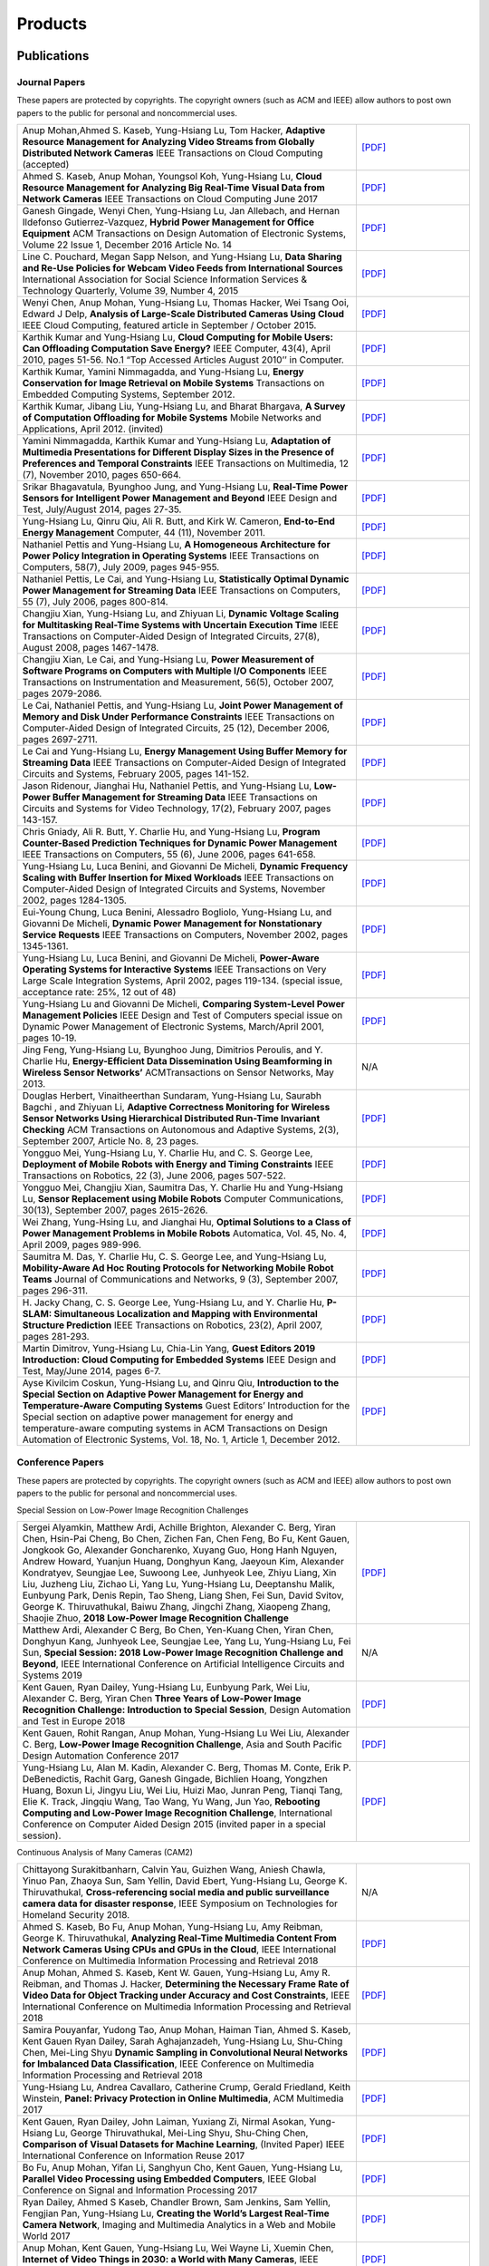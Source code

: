 Products
========

Publications
------------


Journal Papers
~~~~~~~~~~~~~~~


These papers are protected by copyrights. The copyright owners (such as ACM and IEEE) allow authors to post own papers to the public for personal and noncommercial uses.

.. list-table::
   :widths: 30 10

   * - Anup Mohan,Ahmed S. Kaseb, Yung-Hsiang Lu, Tom Hacker, **Adaptive Resource Management for Analyzing Video Streams from Globally Distributed Network Cameras** IEEE Transactions on Cloud Computing (accepted)
     - `[PDF] <https://drive.google.com/open?id=1vLCkTMueREQ8iSeRiGL6_MZSvLZaerVQ>`__

   * - Ahmed S. Kaseb, Anup Mohan, Youngsol Koh, Yung-Hsiang Lu, **Cloud Resource Management for Analyzing Big Real-Time Visual Data from Network Cameras** IEEE Transactions on Cloud Computing June 2017
     - `[PDF] <https://drive.google.com/open?id=1hZZcykiflKq3tPVlPbxwEYg9iDpVFy89>`__

   * - Ganesh Gingade, Wenyi Chen, Yung-Hsiang Lu, Jan Allebach, and Hernan Ildefonso Gutierrez-Vazquez, **Hybrid Power Management for Office Equipment** ACM Transactions on Design Automation of Electronic Systems, Volume 22 Issue 1, December 2016 Article No.  14
     - `[PDF] <https://drive.google.com/open?id=1PN80R7CW2Q9epz1gy9t70JWXYNYq8dke>`__

   * - Line C. Pouchard, Megan Sapp Nelson, and Yung-Hsiang Lu, **Data Sharing and Re-Use Policies for Webcam Video Feeds from International Sources** International Association for Social Science Information Services & Technology Quarterly, Volume 39, Number 4, 2015
     - `[PDF] <https://drive.google.com/open?id=1UR3eue3U2RkAIqYc7QHcJQvxKZc7nz-X>`__

   * - Wenyi Chen, Anup Mohan, Yung-Hsiang Lu, Thomas Hacker, Wei Tsang Ooi, Edward J Delp, **Analysis of Large-Scale Distributed Cameras Using Cloud** IEEE Cloud Computing, featured article in September / October 2015.
     - `[PDF] <https://drive.google.com/open?id=1sKLlSYAlsrVedQ-JRJ13fW7eQgL0sl5L>`__

   * -  Karthik Kumar and Yung-Hsiang Lu, **Cloud Computing for Mobile Users: Can Offloading Computation Save Energy?** IEEE Computer, 43(4), April 2010, pages 51-56. No.1 “Top Accessed Articles August 2010’’ in Computer.
     - `[PDF] <https://drive.google.com/open?id=1R4bvCNfh-z1sM8BiGn22qwu8VQtp6iK4>`__

   * -  Karthik Kumar, Yamini Nimmagadda, and Yung-Hsiang Lu, **Energy Conservation for Image Retrieval on Mobile Systems** Transactions on Embedded Computing Systems, September 2012.
     - `[PDF] <https://drive.google.com/open?id=1Ilx5nP3MPUnpXnNCMzc4_8pg_CT49thP>`__

   * - Karthik Kumar, Jibang Liu, Yung-Hsiang Lu, and Bharat Bhargava, **A Survey of Computation Offloading for Mobile Systems** Mobile Networks and Applications, April 2012. (invited)
     - `[PDF] <https://drive.google.com/open?id=1osRkqBBu8KyUMj1KnOcMPgMNOyVYbYZk>`__

   * - Yamini Nimmagadda, Karthik Kumar and Yung-Hsiang Lu, **Adaptation of Multimedia Presentations for Different Display Sizes in the Presence of Preferences and Temporal Constraints** IEEE Transactions on Multimedia, 12 (7), November 2010, pages 650-664.
     - `[PDF] <https://drive.google.com/open?id=1PN80R7CW2Q9epz1gy9t70JWXYNYq8dke>`__

   * - Srikar Bhagavatula, Byunghoo Jung, and Yung-Hsiang Lu, **Real-Time Power Sensors for Intelligent Power Management and Beyond** IEEE Design and Test, July/August 2014, pages 27-35.
     - `[PDF] <https://drive.google.com/open?id=1XVoG68lF6MWwBfWoTYuKXbyS9oCHTAcI>`__

   * - Yung-Hsiang Lu, Qinru Qiu, Ali R. Butt, and Kirk W. Cameron, **End-to-End Energy Management** Computer, 44 (11), November 2011.
     - `[PDF] <https://drive.google.com/open?id=1rR439TedhCTgrQBygPDnvH5aAC7LT9bY>`__

   * - Nathaniel Pettis and Yung-Hsiang Lu, **A Homogeneous Architecture for Power Policy Integration in Operating Systems** IEEE Transactions on Computers, 58(7), July 2009, pages 945-955.
     - `[PDF] <https://drive.google.com/open?id=1YXa6x0MN-KvBOD43GJC2hafNd_7U2Hkq>`__

   * -  Nathaniel Pettis, Le Cai, and Yung-Hsiang Lu, **Statistically Optimal Dynamic Power Management for Streaming Data** IEEE Transactions on Computers, 55 (7), July 2006, pages 800-814.
     - `[PDF] <https://drive.google.com/open?id=1zlnUoDg_98VLOCVZAWWaABpU83-15iA8>`__

   * - Changjiu Xian, Yung-Hsiang Lu, and Zhiyuan Li, **Dynamic Voltage Scaling for Multitasking Real-Time Systems with Uncertain Execution Time** IEEE Transactions on Computer-Aided Design of Integrated Circuits, 27(8), August 2008, pages 1467-1478.
     - `[PDF] <https://drive.google.com/open?id=1w014gHkEXFxsmIu7O3Nr8ylYIujt-Eh7>`__

   * - Changjiu Xian, Le Cai, and Yung-Hsiang Lu, **Power Measurement of Software Programs on Computers with Multiple I/O Components** IEEE Transactions on Instrumentation and Measurement, 56(5), October 2007, pages 2079-2086.
     - `[PDF] <https://drive.google.com/open?id=179D-j0lQN-ICUOzSVzIyFsLYa0v7VCwq>`__

   * - Le Cai, Nathaniel Pettis, and Yung-Hsiang Lu, **Joint Power Management of Memory and Disk Under Performance Constraints** IEEE Transactions on Computer-Aided Design of Integrated Circuits, 25 (12), December 2006, pages 2697-2711.
     - `[PDF] <https://drive.google.com/open?id=1eLQYFHqpCtgQJQyeJLCHLCx_NHFI7VcH>`__

   * - Le Cai and Yung-Hsiang Lu, **Energy Management Using Buffer Memory for Streaming Data** IEEE Transactions on Computer-Aided Design of Integrated Circuits and Systems, February 2005, pages 141-152.
     - `[PDF] <https://drive.google.com/open?id=1UN0i1hcidib63NlEwFOE_oRCznvSGOuL>`__

   * - Jason Ridenour, Jianghai Hu, Nathaniel Pettis, and Yung-Hsiang Lu, **Low-Power Buffer Management for Streaming Data** IEEE Transactions on Circuits and Systems for Video Technology, 17(2), February 2007, pages 143-157.
     - `[PDF] <https://drive.google.com/open?id=1y3mvUL6GsMSec5FSQugz_3XajTTCnOvR>`__

   * - Chris Gniady, Ali R. Butt, Y. Charlie Hu, and Yung-Hsiang Lu, **Program Counter-Based Prediction Techniques for Dynamic Power Management** IEEE Transactions on Computers, 55 (6), June 2006, pages 641-658.
     - `[PDF] <https://drive.google.com/open?id=1YFSemZLozKPHZWsnBV3t54V_M_sKeMfi>`__

   * - Yung-Hsiang Lu, Luca Benini, and Giovanni De Micheli, **Dynamic Frequency Scaling with Buffer Insertion for Mixed Workloads** IEEE Transactions on Computer-Aided Design of Integrated Circuits and Systems, November 2002, pages 1284-1305.
     - `[PDF] <https://drive.google.com/open?id=1pfyJigzbMxEQycp_QSACAGgmTth8HBBC>`__

   * - Eui-Young Chung, Luca Benini, Alessadro Bogliolo, Yung-Hsiang Lu, and Giovanni De Micheli, **Dynamic Power Management for Nonstationary Service Requests** IEEE Transactions on Computers, November 2002, pages 1345-1361.
     - `[PDF] <https://drive.google.com/open?id=1nJun97lHgnPiC8q-O2X02utOzCiKRZ05>`__

   * - Yung-Hsiang Lu, Luca Benini, and Giovanni De Micheli, **Power-Aware Operating Systems for Interactive Systems** IEEE Transactions on Very Large Scale Integration Systems, April 2002, pages 119-134. (special issue, acceptance rate: 25%, 12 out of 48)
     - `[PDF] <https://drive.google.com/open?id=1PDh7FV7cbdV1SZ2AHOk4lCxhVi5-9hzU>`__

   * - Yung-Hsiang Lu and Giovanni De Micheli, **Comparing System-Level Power Management Policies** IEEE Design and Test of Computers special issue on Dynamic Power Management of Electronic Systems, March/April 2001, pages 10-19.
     - `[PDF] <https://drive.google.com/open?id=1aePALvKAOg_E9lhMHcBVGbOW2yKTqe3y>`__

   * - Jing Feng, Yung-Hsiang Lu, Byunghoo Jung, Dimitrios Peroulis, and Y. Charlie Hu, **Energy-Efficient Data Dissemination Using Beamforming in Wireless Sensor Networks’** ACMTransactions on Sensor Networks, May 2013.
     - N/A

   * - Douglas Herbert, Vinaitheerthan Sundaram, Yung-Hsiang Lu, Saurabh Bagchi , and Zhiyuan Li, **Adaptive Correctness Monitoring for Wireless Sensor Networks Using Hierarchical Distributed Run-Time Invariant Checking** ACM Transactions on Autonomous and Adaptive Systems, 2(3), September 2007, Article No. 8, 23 pages.
     - `[PDF] <https://drive.google.com/open?id=1Qbbw32kOCItBNppBEX5UuslCE0KnW_Xc>`__

   * - Yongguo Mei, Yung-Hsiang Lu, Y. Charlie Hu, and C. S. George Lee, **Deployment of Mobile Robots with Energy and Timing Constraints** IEEE Transactions on Robotics, 22 (3), June 2006, pages 507-522.
     - `[PDF] <https://drive.google.com/open?id=1DiwQlCiXHqch3XC6BvbTsBIlcvRy1J3C>`__

   * - Yongguo Mei, Changjiu Xian, Saumitra Das, Y. Charlie Hu and Yung-Hsiang Lu, **Sensor Replacement using Mobile Robots** Computer Communications, 30(13), September 2007, pages 2615-2626.
     - `[PDF] <https://drive.google.com/open?id=1WW1M2-N_W84RaLwthk9rXEkrV7gdTxOC>`__

   * - Wei Zhang, Yung-Hsing Lu, and Jianghai Hu, **Optimal Solutions to a Class of Power Management Problems in Mobile Robots** Automatica, Vol. 45, No. 4, April 2009, pages 989-996.
     - `[PDF] <https://drive.google.com/open?id=1E0GQxqksCYuWd3slU0bEho6dGD_CJkb3>`__

   * - Saumitra M. Das, Y. Charlie Hu, C. S. George Lee, and Yung-Hsiang Lu, **Mobility-Aware Ad Hoc Routing Protocols for Networking Mobile Robot Teams** Journal of Communications and Networks, 9 (3), September 2007, pages 296-311.
     - `[PDF] <https://drive.google.com/open?id=1pRTj_eTQy6_4uM0G5V1nK26jx1ljGOdz>`__

   * - H\. Jacky Chang, C. S. George Lee, Yung-Hsiang Lu, and Y. Charlie Hu, **P-SLAM: Simultaneous Localization and Mapping with Environmental Structure Prediction** IEEE Transactions on Robotics, 23(2), April 2007, pages 281-293.
     - `[PDF] <https://drive.google.com/open?id=1sNQh1wEZRYZwPKwbYjCFIMkdHQ-FRG7j>`__

   * - Martin Dimitrov, Yung-Hsiang Lu, Chia-Lin Yang, **Guest Editors 2019 Introduction: Cloud Computing for Embedded Systems** IEEE Design and Test, May/June 2014, pages 6-7.
     - `[PDF] <https://drive.google.com/open?id=1FCG_WwKnsQLpY5AoJ6Dsow84nfhbYB83>`__

   * - Ayse Kivilcim Coskun, Yung-Hsiang Lu, and Qinru Qiu, **Introduction to the Special Section on Adaptive Power Management for Energy and Temperature-Aware Computing Systems** Guest Editors’ Introduction for the Special section on adaptive power management for energy and temperature-aware computing systems in ACM Transactions on Design Automation of Electronic Systems, Vol.  18, No. 1, Article 1, December 2012.
     - `[PDF] <https://drive.google.com/open?id=1_PG1NQRjQGZsVDsGMyIhYVX0Lpe4vHh2>`__

Conference Papers
~~~~~~~~~~~~~~~~~

These papers are protected by copyrights. The copyright owners (such as ACM and IEEE) allow authors to post own papers to the public for personal and noncommercial uses.


Special Session on Low-Power Image Recognition Challenges

.. list-table::
   :widths: 30 10

   * -  Sergei Alyamkin, Matthew Ardi, Achille Brighton, Alexander C.  Berg, Yiran Chen, Hsin-Pai Cheng, Bo Chen, Zichen Fan, Chen Feng, Bo Fu, Kent Gauen, Jongkook Go, Alexander Goncharenko, Xuyang Guo, Hong Hanh Nguyen, Andrew Howard, Yuanjun Huang, Donghyun Kang, Jaeyoun Kim, Alexander Kondratyev, Seungjae Lee, Suwoong Lee, Junhyeok Lee, Zhiyu Liang, Xin Liu, Juzheng Liu, Zichao Li, Yang Lu, Yung-Hsiang Lu, Deeptanshu Malik, Eunbyung Park, Denis Repin, Tao Sheng, Liang Shen, Fei Sun, David Svitov, George K.  Thiruvathukal, Baiwu Zhang, Jingchi Zhang, Xiaopeng Zhang, Shaojie Zhuo, **2018 Low-Power Image Recognition Challenge**
     - `[PDF] <https://arxiv.org/abs/1810.01732>`__

   * - Matthew Ardi, Alexander C Berg, Bo Chen, Yen-Kuang Chen, Yiran Chen, Donghyun Kang, Junhyeok Lee, Seungjae Lee, Yang Lu, Yung-Hsiang Lu, Fei Sun, **Special Session: 2018 Low-Power Image Recognition Challenge and Beyond**, IEEE International Conference on Artificial Intelligence Circuits and Systems 2019
     - N/A

   * - Kent Gauen, Ryan Dailey, Yung-Hsiang Lu, Eunbyung Park, Wei Liu, Alexander C. Berg, Yiran Chen **Three Years of Low-Power Image Recognition Challenge: Introduction to Special Session**, Design Automation and Test in Europe 2018
     - `[PDF] <https://drive.google.com/open?id=1ZV4mC7vhHB9v9lOCJ_r946EbLbhj4Nus>`__

   * - Kent Gauen, Rohit Rangan, Anup Mohan, Yung-Hsiang Lu Wei Liu, Alexander C. Berg, **Low-Power Image Recognition Challenge**, Asia and South Pacific Design Automation Conference 2017
     - `[PDF] <https://drive.google.com/open?id=172AcINVLeJTTPx8PRctpm3OLECC14BVg>`__

   * - Yung-Hsiang Lu, Alan M. Kadin, Alexander C. Berg, Thomas M. Conte, Erik P. DeBenedictis, Rachit Garg, Ganesh Gingade, Bichlien Hoang, Yongzhen Huang, Boxun Li, Jingyu Liu, Wei Liu, Huizi Mao, Junran Peng, Tianqi Tang, Elie K. Track, Jingqiu Wang, Tao Wang, Yu Wang, Jun Yao, **Rebooting Computing and Low-Power Image Recognition Challenge**, International Conference on Computer Aided Design 2015 (invited paper in a special session).
     - `[PDF] <https://drive.google.com/open?id=1ciof760jS-mnUaegEPBUF8owaNgJXaAW>`__

Continuous Analysis of Many Cameras (CAM2)

.. list-table::
   :widths: 30 10

   * - Chittayong Surakitbanharn, Calvin Yau, Guizhen Wang, Aniesh Chawla, Yinuo Pan, Zhaoya Sun, Sam Yellin, David Ebert, Yung-Hsiang Lu, George K. Thiruvathukal, **Cross-referencing social media and public surveillance camera data for disaster response**, IEEE Symposium on Technologies for Homeland Security 2018.
     - N/A

   * - Ahmed S. Kaseb, Bo Fu, Anup Mohan, Yung-Hsiang Lu, Amy Reibman, George K. Thiruvathukal, **Analyzing Real-Time Multimedia Content From Network Cameras Using CPUs and GPUs in the Cloud**, IEEE International Conference on Multimedia Information Processing and Retrieval 2018
     - `[PDF] <https://drive.google.com/open?id=1D3fGHIXO0oesMVIs0gSmGUd_dfMmYSvB>`__

   * - Anup Mohan, Ahmed S. Kaseb, Kent W. Gauen, Yung-Hsiang Lu, Amy R.  Reibman, and Thomas J. Hacker, **Determining the Necessary Frame Rate of Video Data for Object Tracking under Accuracy and Cost Constraints**, IEEE International Conference on Multimedia Information Processing and Retrieval 2018
     - `[PDF] <https://drive.google.com/open?id=1j3G74ZPGV4E2cl6-3KhOXbwvLokhCXzJ>`__

   * - Samira Pouyanfar, Yudong Tao, Anup Mohan, Haiman Tian, Ahmed S.  Kaseb, Kent Gauen Ryan Dailey, Sarah Aghajanzadeh, Yung-Hsiang Lu, Shu-Ching Chen, Mei-Ling Shyu **Dynamic Sampling in Convolutional Neural Networks for Imbalanced Data Classification**, IEEE Conference on Multimedia Information Processing and Retrieval 2018
     - `[PDF] <https://drive.google.com/open?id=1MIHxzYJoPLmKy7OXyZUhjhRnKTiDwypx>`__

   * - Yung-Hsiang Lu, Andrea Cavallaro, Catherine Crump, Gerald Friedland, Keith Winstein, **Panel: Privacy Protection in Online Multimedia**, ACM Multimedia 2017
     - `[PDF] <https://drive.google.com/open?id=1_sFyWnZqSwJ6hg17hnQZrGId7AbpFdbf>`__

   * - Kent Gauen, Ryan Dailey, John Laiman, Yuxiang Zi, Nirmal Asokan, Yung-Hsiang Lu, George Thiruvathukal, Mei-Ling Shyu, Shu-Ching Chen, **Comparison of Visual Datasets for Machine Learning**, (Invited Paper) IEEE International Conference on Information Reuse 2017
     - `[PDF] <https://drive.google.com/open?id=1YFEIxjftRhNtgMDuUe9-cY8GJ_6H00yZ>`__

   * - Bo Fu, Anup Mohan, Yifan Li, Sanghyun Cho, Kent Gauen, Yung-Hsiang Lu, **Parallel Video Processing using Embedded Computers**, IEEE Global Conference on Signal and Information Processing 2017
     - `[PDF] <https://drive.google.com/open?id=13_w_V3of9AwnFwT48B7G7XnTX3NHu31X>`__

   * - Ryan Dailey, Ahmed S Kaseb, Chandler Brown, Sam Jenkins, Sam Yellin, Fengjian Pan, Yung-Hsiang Lu, **Creating the World’s Largest Real-Time Camera Network**, Imaging and Multimedia Analytics in a Web and Mobile World 2017
     - `[PDF] <https://drive.google.com/open?id=1479pCURB0qsDXMOfdWBarYYTbIyrDcYf>`__

   * - Anup Mohan, Kent Gauen, Yung-Hsiang Lu, Wei Wayne Li, Xuemin Chen, **Internet of Video Things in 2030: a World with Many Cameras**, IEEE International Symposium of Circuits and Systems 2017.
     - `[PDF] <https://drive.google.com/open?id=15dsOn_VmnC9LWzXrPnqCQj44XKq6mwEe>`__

   * - Anup Mohan, Ahmed S. Kaseb, Yung-Hsiang Lu, Thomas J. Hacker, **Location Based Cloud Resource Management for Analyzing Real-Time Video from Globally Distributed Network Cameras**, IEEE International Conference on Cloud Computing Technology and Science (CloudCom) 2016
     - `[PDF] <https://drive.google.com/open?id=1qbwafS6H5Fs81uSjBulmMm3Lw4mhlj8d>`__

   * - Saurav Nanda Thomas J Hacker Yung-Hsiang Lu, **Predictive Model for Dynamically Provisioning Resources in Multi-Tier Web Applications**, IEEE International Conference on Cloud Computing Technology and Science (CloudCom) 2016
     - `[PDF] <https://drive.google.com/open?id=1Kx8rLAY0HwJdE82buT0u5lsUcrWol8LE>`__

   * - Youngsol Koh, Anup Mohan, Guizhen Wang, Hanye Xu, Abish Malik, Yung-Hsiang Lu, and David S. Ebert, **Improve Safety using Public Network Cameras**, IEEE Symposium on Technologies for Homeland Security 2016
     - `[PDF] <https://drive.google.com/open?id=1HWkyMQtwn8d1-AwfQG_Ug3_6mvaRoACC>`__

   * - Yung-Hsiang Lu, Milind Kulkarni, and Xiaojin Zhu **Programming Language Support for Analyzing Non-Persistent Data**, IEEE Symposium on Technologies for Homeland Security 2016
     - `[PDF] <https://drive.google.com/open?id=1ixzjj4eksy5NU56Xfn8WaZh-ziu44no0>`__

   * - Youngsol Koh and Yung-Hsiang Lu, **Large-scale Image Processing using Amazon EC2 Spot Instances**, IS&T International Symposium on Electronic Imaging in the Image Quality and System Performance Conference 2016
     - `[PDF] <https://drive.google.com/open?id=1sWITCTQvGT044H2EG4mU9KagCrS89NMw>`__

   * - Milind Kulkarni and Yung-Hsiang Lu, **Beyond Big Data-Rethinking Programming Languages for Non-Persistent Data**, International Conference on Cloud Computing and Big Data 2015
     - `[PDF] <https://drive.google.com/open?id=1Jpup3AdwJKzkA88NRBWjL3YfhJyU-KMU>`__

   * - Ahmed S. Kaseb, Anup Mohan and Yung-Hsiang Lu, **Cloud Resource Management for Image and Video Analysis of Big Data from Network Cameras**, International Conference on Cloud Computing and Big Data 2015 (best paper award)
     - `[PDF] <https://drive.google.com/open?id=1nog5rfuE1IC7JAHvabkKaaGS7n9o_d-x>`__

   * - Everett Berry, Yung-Hsiang Lu, and Wei-Tsung Su, **Using Global Camera Networks to Create Multimedia Content**, International Conference on Cloud Computing and Big Data 2015
     - `[PDF] <https://drive.google.com/open?id=1SSnPsnoRdW3LUOu_zl-xK6FzJaLf1K-->`__

   * - Wenyi Chen, Yung-Hsiang Lu and Thomas Hacker, **Adaptive Cloud Resource Allocation for Analysing Many Video Streams**, IEEE International Conference on Cloud Computing Technology and Science (CloudCom) 2015
     - `[PDF] <https://drive.google.com/open?id=1yN9crjBkIE5Fc1pBgoLBeIRaub6hG36y>`__

   * - Joanna Batstone, Touradj Ebrahimi, Tiejun Huang, Yung-Hsiang Lu, and Yonggang Wen, **Opportunities and Challenges of Global Network Cameras**, Panel in ACM Multimedia 2015 .
     - `[PDF] <https://drive.google.com/open?id=1-wr3zsI5dBUMorlAbalgIgFtQVxZoeKb>`__

   * - Ahmed S. Kaseb, Youngsol Koh, Everett Berry, Kyle McNulty,Yung-Hsiang Lu, Edward J. Delp, **Multimedia Content Creation using Global Network Cameras: The Making of CAM2**, GlobalSIP 2015 (invited paper)
     - `[PDF] <https://drive.google.com/open?id=1gC-xMW3Hr6E6tW4XJ94JF3vL7GkjZAyO>`__

   * - S. M. Iftekharul Alam, Sonia Fahmy, and Yung-Hsiang Lu, **LiTMaS: Live road Traffic Maps for Smartphones**, IEEE WoWMoM Workshop on Video Everywhere 2015.
     - `[PDF] <https://drive.google.com/open?id=1x_qfw1CQv6OOUy7-_nq6_X_wLHb8nLSB>`__

   * - Wei-Tsung Su, Kyle McNulty, and Yung-Hsiang Lu, **Teaching Large-Scale Image Processing over Worldwide Network Cameras**, IEEE International Conference on Digital Signal Processing 2015
     - `[PDF] <https://drive.google.com/open?id=1LAByStit42LZJLWtIrWVWtGKvZkgNYNT>`__

   * - Line C Pouchard, Megan Sapp Nelson, Yung-Hsiang Lu, **Comparing policies for open data from publicly accessible international sources**, Annual Conference International Association for Social Science Information Services & Technology 2015 .
     - `[PDF] <https://drive.google.com/open?id=12NisVOk4Wfihw8kQ1GWxOpiEP6Ec_fF6>`__

   * - Wei-Tsung Su, Yung-Hsiang Lu, and Ahmed S. Kaseb, **Harvest the Information from Multimedia Big Data in Global Camera Networks**, IEEE International Conference on Multimedia Big Data 2015.
     - `[PDF] <https://drive.google.com/open?id=1nDKRi7OA0Z-CbTqm0kUY9sTDVeJdCpxr>`__

   * - Ahmed S. Kaseb, Everett Berry, Erik Rozolis, Kyle McNulty, Seth Bontrager, Youngsol Koh, Yung-Hsiang Lu, Edward J. Delp, **An interactive web-based system for large-scale analysis of distributed cameras**, Imaging and Multimedia Analytics in a Web and Mobile World 2015.
     - `[PDF] <https://drive.google.com/open?id=1KQspPRoIjOzYWOIMZnFPoIg2c-OwxCoy>`__

   * - Ahmed S. Kaseb, Wenyi Chen, Ganesh Gingade, Yung-Hsiang Lu, **Worldview and route planning using live public cameras**, Imaging and Multimedia Analytics in a Web and Mobile World 2015.
     - `[PDF] <https://drive.google.com/open?id=1R3HYJ2wpb2aZ19Uc1nobUJpx8TmkXGgu>`__

   * - Thitiporn Pramoun, Jeehyun Choe, He Li, Qingshuang Chen, humrongrat Amornraksa, Yung-Hsiang Lu, Edward J. Delp III, **Webcam classification using simple features**, Computational Imaging 2015.
     - `[PDF] <https://drive.google.com/open?id=1Tbmi0T5TDhyaytF30kJizgIugYXI3Svo>`__

   * - Ahmed S. Kaseb, Everett Berry, Youngsol Koh, Anup Mohan, Wenyi Chen, He Li, Yung-Hsiang Lu, and Edward J. Delp, **A System for Large-Scale Analysis of Distributed Cameras**, IEEE Global Conference on Signal and Information Processing 2014.
     - `[PDF] <https://drive.google.com/open?id=1-uUlq3VM5qDrtln_OcZPQHcbWXDYisCu>`__

   * - Thomas J. Hacker, Yung-Hsiang Lu, **An Instructional Cloud-Based Testbed for Image and Video Analytics**, the Emerging Issues in Cloud Workshop of CloudCom 2014
     - `[PDF] <https://drive.google.com/drive/folders/16dPNZXeFmFQrr0tQtpAhZ0o3DLXnsRAq>`__

   * - Jeehyun Choe, Thitiporn Pramoun, Thumrongrat Amornraksa, Yung-Hsiang Lu, and Edward J. Delp, **Image-Based Geographical Location Estimation Using Web Cameras**, Southwest Symposium on Image Analysis and Interpretation 2014
     - `[PDF] <https://drive.google.com/open?id=1tndf4L4PXzlSXOfyfOAYB6WqZyDdRNd9>`__


Mobile Systems

.. list-table::
   :widths: 30 10

   * - Karthik Kumar, Yamini Nimmagadda, and Yung-Hsiang Lu, **Ranking Servers based on Energy Savings for Computation Offloading**, International Symposium on Low Power Electronics and Design 2009.
     - `[PDF] <https://drive.google.com/open?id=1FvN4ieHBoT1OU5mp_SFhZ-ySm_zD9EWG>`__

   * - Karthik Kumar, Yamini Nimmagadda, and Yung-Hsiang Lu, **Establishing Trust for Computation Offloading**, International Conference on Computer Communications and Networks 2009.
     - `[PDF] <https://drive.google.com/open?id=1rdL5_Z4_4lDiYuaSA11lRjK6-j4ITSbU>`__

   * - Karthik Kumar, Yamini Nimmagadda, Yu-Ju Hong, and Yung-Hsiang Lu, **Energy Conservation by Adaptive Feature Loading for Mobile Content-Based Image Retrieval**, International Symposium on Low Power Electronics and Design 2008, pages 153-158.
     - `[PDF] <https://drive.google.com/open?id=1q_7HiotHjjcMFHYsWgFF1hEu8QyYfoAW>`__

   * - Jibang Liu and Yung-Hsiang Lu, **Energy Savings in Privacy-Preserving Computation Offloading with Protection by Homomorphic Encryption**, HotPower 2010.
     - `[PDF] <https://drive.google.com/open?id=1NJoM7kV9UmQQiZ7s8Cga_j2hef1KzEyg>`__

   * - Jibang Liu, Karthik Kumar, and Yung-Hsiang Lu, **Tradeoff between Energy Savings and Privacy Protection in Computation Offloading**, International Symposium on Low Power Electronics and Design 2010 (poster), pages 213-218.
     - `[PDF] <https://drive.google.com/open?id=1aTamQs81fYqYwFIuCC3Fz7T-dLbyEeek>`__

   * - Yamini Nimmagadda, Karthik Kumar and Yung-Hsiang Lu, **Energy-Efficient Image Compression in Mobile Devices for Wireless Transmission**, International Conference on Multimedia & Expo 2009.
     - `[PDF] <https://drive.google.com/open?id=1H6BsFdqGQ_Zq6XY-3HS0gb3YP27eKHIT>`__

   * - Yamini Nimmagadda, Karthik Kumar and Yung-Hsiang Lu, **Preference-Based Adaptation of Multimedia Presentations for Different Display Sizes**, International Conference on Multimedia & Expo 2009.
     - `[PDF] <https://drive.google.com/open?id=1Duhrfiifss_GTGEcDPu1zPdjDlgzQeJ_>`__

   * - Yamini Nimmagadda, Yung-Hsiang Lu, Edward J. Delp, and David Ebert, **Non-photorealistic Rendering for Energy Conservation in Portable Devices**, IS&T/SPIE Symposium on Electronic Imaging, Multimedia on Mobile Devices Vol. 6821, 2008, San Jose, CA.
     - `[PDF] <https://drive.google.com/open?id=1uf6w2uHdzcfYRWwnHwfhlxRGgsohH9wS>`__

   * - Changjiu Xian, Yung-Hsiang Lu, and Zhiyuan Li, **Adaptive Computation Offloading for Energy Conservation on Battery-Powered Systems**, International Conference on Parallel and Distributed Systems 2007.
     - `[PDF] <https://drive.google.com/open?id=1HOY4QhV9u6WEFUnipQDYxiL4g72TzpQv>`__

   * - Yu-Ju Hong, Karthik Kumar, and Yung-Hsiang Lu, **Energy Efficient Content-based Image Retrieval for Mobile Systems**, IEEE International Symposium on Circuits and Systems 2009, pages 1673-1676.
     - `[PDF] <https://drive.google.com/open?id=1CqQDB6C_A76ZuP4yL5hIhjIIDhJl42lI>`__

   * - Shantanu Gautam, Gabi Sarkis, Edwin Tjandranegara, Evan Zelkowitz, Yung-Hsiang Lu, and Edward J. Delp, **Multimedia for Mobile Users: Image Enhanced Navigation**, Multimedia Content Analysis, Management, and Retrieval, IS&T/SPIE Symposium on Electronic Imaging 2006.
     - `[PDF] <https://drive.google.com/open?id=1-2Hgc1ibqFqkuBCCpJ4QAfd_wrzzNOwc>`__

   * - Yung-Hsiang Lu, David Ebert, and Edward J Delp, **Resource-Driven Content Adaptation**, Computational Imaging IV, IS&T/SPIE Symposium on Electronic Imaging 2006.
     - N/A

   * - Yung-Hsiang Lu and Edward J. Delp, **An Overview of Problems in Image-Based Location Awareness and Navigation**, Visual Communications and Image Processing 2004, pages 102-109
     - `[PDF] <https://drive.google.com/open?id=1H0mI3mRDPODVPlrpzLVLSU_U0cxeMqAG>`__

   * - Yung-Hsiang Lu and Edward J. Delp, **Image-Based Location Awareness and Navigation: Who Cares?**, Southwest Symposium on Image Analysis and Interpretation 2004, pages 26-30.
     - `[PDF] <https://drive.google.com/open?id=1he7Tk986Xd-zcUBJsFXHXsJTSb3ZR-sU>`__

   * - Yang Ge, Yukan Zhang, Qinru Qiu, and Yung-Hsiang Lu, **A Game Theoretic Resource Allocation for Overall Energy Minimization in Mobile Cloud Computing System**, International Symposium on Low Power Electronics and Design 2012.
     - `[PDF] <https://drive.google.com/open?id=11pe_WTRW3NPUSZRYTJsX60rZboPW2_am>`__

   * - David S. Ebert, Yung-Hsiang Lu, Edward J. Delp, William Cleveland, Ahmed Elmagarmid, Alok Chaturvedi, and Mourad Ouzzani, **Resource- and Task-Driven Visualization Adaptation**, Information Visualization and Interaction Techniques for Collaboration across Multiple Displays, Workshop associated with CHI International Conference 2006.
     - N/A

General-Purpose Computing

.. list-table::
   :widths: 30 10

   * - Karthik Kumar, Kshitij Doshi, Martin Dimitrov, and Yung-Hsiang Lu, **Memory Energy Management in an Enterprise Decision Support System**, International Symposium on Low Power Electronics and Design 2011.
     - `[PDF] <https://drive.google.com/open?id=1fY7YfX6ELRFmanAyH6tgE2Hs8rmMVYrt>`__

   * - Karthik Kumar, Jing Feng, Yamini Nimmagadda, and Yung-Hsiang Lu, **Resource Allocation for Real-Time Tasks using Cloud Computing**, IEEE Workshop on Grid and P2P Systems and Applications, International Conference on Computer Communications and Networks 2011.
     - `[PDF] <https://drive.google.com/open?id=121igXZbQz0o_t1hBLRNn6R1P3AaROYZh>`__

   * - Nathaniel Pettis and Yung-Hsiang Lu, **Improving Quality-of-Service of File Migration Power Management Policies in High-Performance Servers**, International Conference on Parallel and Distributed Systems 2007.
     - `[PDF] <https://drive.google.com/open?id=1Lx8gsm0F-iN5rD5KYNzP75wHUoBVHDyz>`__

   * - Nathaniel Pettis, Le Cai, and Yung-Hsiang Lu, **Dynamic Power Management for Streaming Data**, International Symposium on Low Power Electronics and Design 2004, pages 62-65. (poster)
     - `[PDF] <https://drive.google.com/open?id=1BRmDzY_wRrKpqNfwfwGTAvOKRip_cDwP>`__

   * - Nathaniel Pettis, Jason Ridenour, and Yung-Hsiang Lu, **Automatic Run-Time Selection of Power Policies for Operating Systems**, Design Automation and Test in Europe 2006, pages 508-513.
     - `[PDF] <https://drive.google.com/open?id=1T2zcpDirQafKWzxYbz2faZPKZXiytIYX>`__

   * - Changjiu Xian, Yung-Hsiang Lu, and Zhiyuan Li, **A Programming Environment with Runtime Energy Characterization for Energy-Aware Applications**, International Symposium on Low Power Electronics and Design 2007, pages 141-146.
     - `[PDF] <https://drive.google.com/open?id=1cR3zSr4TD9mLhAGwtS2yBSt4VTuOQTpD>`__

   * - Changjiu Xian, Yung-Hsiang Lu, and Zhiyuan Li, **Energy-Aware Scheduling for Real-Time Multiprocessor Systems with Uncertain Task Execution Time**, Design Automation Conference 2007, pages 664-669.
     - `[PDF] <https://drive.google.com/open?id=1T_5O2R8pnckUAPFsSXE9kVUtcvoO9vmW>`__

   * - Changjiu Xian and Yung-Hsiang Lu, **Energy Reduction by Workload Adaptation in a Multi-Process Environment**, Design Automation and Test in Europe 2006, pages 514-519.
     - `[PDF] <https://drive.google.com/open?id=1wa4HWgJbFOVY-bE0XNpiF66QnCYOVgCA>`__

   * - Changjiu Xian and Yung-Hsiang Lu, **Dynamic Voltage Scaling for Multitasking Real-Time Systems with Uncertain Execution Time**, GLSVLSI 2006, pages 392-397.
     - `[PDF] <https://drive.google.com/open?id=1__xP9m3JcNHE7MEYj9eBfbclszNXssl9>`__

   * - Le Cai and Yung-Hsiang Lu, **Dynamic Power Management Using Data Buffers**, Design Automation and Test in Europe 2004, pages 526-531.
     - `[PDF] <https://drive.google.com/open?id=1jaPu3DpDLobsh5k637RYn1bYqLe2N1y->`__

   * - Le Cai, Yung-Hsiang Lu, **Joint Power Management of Memory and Disk**, Design Automation and Test in Europe 2005, pages 86-91.
     - `[PDF] <https://drive.google.com/open?id=1SgpnrWbwzFsGtCL_KUsWyjnqK3tyKKf6>`__

   * - Le Cai and Yung-Hsiang Lu, **Power Reduction of Multiple Disks Using Dynamic Cache Resizing and Speed Control**, International Symposium on Low Power Electronics and Design 2006, pages 186-190.
     - `[PDF] <https://drive.google.com/open?id=15nCQmp-qfmjbjF3gja4wiah5UKdQg1ZQ>`__

   * - Jason W. Horihan and Yung-Hsiang Lu, **Improving FSM Evolution with Progressive Fitness Functions**, Great Lakes Symposium on VLSI 2004, pages 123-126.
     - `[PDF] <https://drive.google.com/open?id=1zMU4AicQoX6VYsI-ISGgmqgTL_sjnao1>`__

   * - Yung-Hsiang Lu, Eui-Young Chung, Tajana Simunic, Luca Benini, and Giovanni De Micheli, **Quantitative Comparison of Power Management Algorithms**, Design Automation and Test in Europe 2000, pages 20-26.
     - `[PDF] <https://drive.google.com/open?id=1BnYHjyX0Gx32lw7Uug7sONvDPiiSH3Au>`__

   * - Yung-Hsiang Lu, Luca Benini, and Giovanni De Micheli, **Low-Power Task Scheduling for Multiple Devices**, International Workshop on Hardware/Software Codesign 2000, pages 39-43.
     - `[PDF] <https://drive.google.com/open?id=1sjreU05NJ7f49AMbBEHzbAkzLrYK2x4O>`__

   * - Yung-Hsiang Lu, Luca Benini, and Giovanni De Micheli, **Operating-System Directed Power Reduction**, International Symposium on Low Power Electronics and Design 2000, pages 37-42.
     - `[PDF] <https://drive.google.com/open?id=1QanBJMY717vkNk_t1ObCUOyUaCKDEAIa>`__

   * - Yung-Hsiang Lu, Luca Benini, and Giovanni De Micheli, **Requester-Aware Power Reduction**, International Symposium on System Synthesis 2000, pages 18-23.
     - `[PDF] <https://drive.google.com/open?id=1KWZ1mXzKaD8u0Mlp68ZQvbRfJlrQy59L>`__

   * - Yung-Hsiang Lu and Giovanni De Micheli, **Adaptive Hard Disk Power Management on Personal Computers**, Great Lakes Symposium on VLSI 1999, pages 50-53.
     - `[PDF] <https://drive.google.com/open?id=1ljMD_tAwSlee5wlL6peNs1UnjWfHxdDp>`__

   * - Yung-Hsiang Lu, Tajana Simunic, and Giovanni De Micheli, **Software Controlled Power Management**, International Workshop on Hardware/Software Codesign 1999, pages 157-161.
     - `[PDF] <https://drive.google.com/open?id=1DfuG02v20sAFsmkOfsZE9-WFO-qy5w1w>`__

   * - Jianghai Hu and Yung-Hsiang Lu, **Buffer Management for Power Reduction Using Hybrid Control**, IEEE Conference on Decision and Control and European Control Conference 2005, pages 6997-7002.
     - `[PDF] <https://drive.google.com/open?id=1_RqOzZfUSwcAiaUEHDQ0XCLx60FBcUZA>`__

   * - Chris Gniady, Y. Charlie Hu, and Yung-Hsiang Lu, **Program Counter Based Techniques for Dynamic Power Management**, International Symposium on High-Performance Computer Architecture 2004, pages 24-35.
     - `[PDF] <https://drive.google.com/open?id=1guBfzcFSl4mP_CDa-lPAxNc3gCpSkfdH>`__

   * - Wei Zhang, Jianghai Hu, and Yung-Hsiang Lu, **Optimal Power Modes Scheduling Using Hybrid Systems**, American Control Conference 2007.
     - `[PDF] <https://drive.google.com/open?id=130dPz0LWSLX4V-5eLPHJWnuKqspvUFvp>`__

   * - Jason Ridenour, Jianghai Hu, and Yung-Hsiang Lu, **Low-Power Buffer Management Using Hybrid Control**, American Control Conference 2006, pages 2670-2675.
     - `[PDF] <https://drive.google.com/open?id=1rgBh9XZwRTOo5wtpUE_3NyMox_o2ksND>`__

Wireless Sensor Networks

.. list-table::
   :widths: 30 10

   * - Jing Feng, Serkan Sayilir, Che-Wei Chang, Yung-Hsiang Lu, Byunghoo Jung, Dimitrios Peroulis, Y. Charlie Hu, **Energy-Efficient Transmission for Beamforming in Wireless Sensor Networks**, IEEE Communications Society Conference on Sensor, Mesh and Ad Hoc Communications and Networks 2010.
     - `[PDF] <https://drive.google.com/open?id=1g4w9WH5Kktd6HCsNclCoWeEhwk1rb91U>`__

   * - Jing Feng, Yamini Nimmagadda, Yung-Hsiang Lu, Byunghoo Jung, Dimitrios Peroulis, Y. Charlie Hu, **Analysis of Energy Consumption on Data Sharing in Beamforming for Wireless Sensor Networks**, International Conference on Computer Communications and Networks 2010.
     - `[PDF] <https://drive.google.com/open?id=1I0MXzdZslz6DoFuOG9xjBjcfrs2C5j2E>`__

   * - Jing Feng, Yung-Hsiang Lu, Byunghoo Jung, and Dimitrios Peroulis, **Energy Efficient Collaborative Beamforming in Wireless Sensor Networks**, IEEE International Symposium on Circuits and Systems 2009, pages 2161-2164.
     - N/A

   * - Douglas Herbert, Yung-Hsiang Lu, Saurabh Bagchi, and Zhiyuan Li, **Detection and Repair of Software Errors in Hierarchical Sensor Networks**, IEEE International Conference on Sensor Networks, Ubiquitous, and Trustworthy Computing 2006, pages 403-410.
     - `[PDF] <https://drive.google.com/open?id=1ZTm4eclTPqXwgbOzlI5bcRV1k8h0Ceia>`__

   * - Douglas Herbert, Vinaitheerthan Sundaram, Lila Albin, Yung-Hsiang Lu, Saurabh Bagchi, and Zhiyuan Li, **Pervasive Carbon Dioxide and Temperature Monitoring Utilizing Large Numbers of Low-Cost Wireless Sensors**, American Industrial Hygiene Conference and Exposition 2007.
     - N/A

   * - Man Wang, Zhiyuan Li, Feng Li, Xiaobing Feng, Saurabh Bagchi, and Yung-Hsiang Lu, **Dependence-Based Multi-Level Tracing and Replay for Wireless Sensor Networks Debugging**, SIGPLAN/SIGBED Conference on Languages, Compilers and Tools for Embedded Systems 2011.
     - `[PDF] <https://drive.google.com/open?id=1_NqTEWXhxUZhGS21Wbx95yw7HpDVCj1F>`__

   * - Serkan Sayilir, Yung-Hsiang Lu, Dimitrios Peroulis, Y. Charlie Hu, and Byunghoo Jung, **Phase Difference and Frequency Offset Estimation for Collaborative Beamforming in Sensor Networks**, IEEE International Symposium on Circuits and Systems 2010.
     - `[PDF] <https://drive.google.com/open?id=1QJARR2Kj7Tg1WP5ebaeHQkPknByLTnt0>`__

   * - Serkan Sayilir, Yung-Hsiang Lu, Dimitrios Peroulis, Y. Charlie Hu, and Byunghoo Jung, **Collaborative Beamforming in Wireless Sensor Networks**, IEEE Asilomar Conference on Signals, Systems, and Computers 2011.
     - `[PDF] <https://drive.google.com/open?id=1gwaYRGCwu1KTEbZFsB3-O9iV7OGAZWJg>`__

   * - Matthew Tan Creti, Matthew Beaman, Saurabh Bagchi, Zhiyuan Li, Yung-Hsiang Lu, **Multigrade Security Monitoring for Ad-Hoc Wireless Networks**, IEEE International Conference on Mobile Ad-hoc and Sensor Systems.
     - `[PDF] <https://drive.google.com/open?id=1WAyvxPqXT4Yb_BdT5gQWMXGnfbmzDG2X>`__

   * - Vinai Sundaram, Saurabh Bagchi, Yung-Hsiang Lu, and Zhiyuan Li, **SeNDORComm: An Energy-Efficient Priority-Driven Communication Layer for Reliable Wireless Sensor Networks**, International Symposium on Reliable Distributed Systems 2008.
     - `[PDF] <https://drive.google.com/open?id=16HivnAPyPAAN0OJU7TM9pz_5ALy0t8eN>`__

Distributed Mobile Robots

.. list-table::
   :widths: 30 10

   * - Yamini Nimmagadda, Karthik Kumar, Yung-Hsiang Lu, and C. S. George Lee, **Real-time Moving Object Recognition and Tracking Using Computation Offloading**, IEEE/RSJ International Conference on Intelligent Robots and Systems 2010.
     - `[PDF] <https://drive.google.com/open?id=1f5pyU7OSsTcO-q1EkvOJwOoZTCbIxVv5>`__

   * - Jeff Brateman, Changjiu Xian, and Yung-Hsiang Lu, **Energy-Efficient Scheduling for Autonomous Mobile Robots**, IFIP International Conference on Very Large Scale Integration VLSI-SoC 2006, pages 361-366.
     - `[PDF] <https://drive.google.com/open?id=131bpXplqLCRwKEP4MILPnY6DMGjQemFm>`__

   * - Yongguo Mei, Yung-Hsiang Lu, Y. Charlie Hu, and C.S. George Lee, **Energy-Efficient Mobile Robot Exploration**, IEEE International Conference on Robotics and Automation 2006, pages 505-511.
     - `[PDF] <https://drive.google.com/open?id=1zMxLWqpD01MU1hU3Hv0pi8-alGGxpYO5>`__

   * - Yongguo Mei, Yung-Hsiang Lu, Y. Charlie Hu, and C.S. George Lee, **Reducing the Number of Mobile Sensors for Coverage Tasks**, IEEE/RSJ International Conference on Intelligent Robots and Systems 2005, pages 754-759.
     - `[PDF] <https://drive.google.com/open?id=1CEv2Dq3svSlyAg-IbsAAbPq8Hnh9pdiF>`__

   * - Yongguo Mei, Yung-Hsiang Lu, Y. Charlie Hu, and C.S. George Lee, **A Case Study of Mobile Robot’s Energy Consumption and Conservation Techniques**, International Conference on Advanced Robotics 2005, pages 492-497.
     - `[PDF] <https://drive.google.com/open?id=1G8OSdRBUm0WTYW_uHBALAgnUi4OJbfg7>`__

   * - Yongguo Mei, Yung-Hsiang Lu, Y. Charlie Hu, C.S. George Lee, **Deployment Strategy for Mobile Robots with Energy and Timing Constraints**, International Conference on Robotics and Automation 2005, pages 2827-2832.
     - `[PDF] <https://drive.google.com/open?id=15QxXiUOixfZcQewEY6PuMR47aBJLmOHo>`__

   * - Yongguo Mei, Yung-Hsiang Lu, Y. Charlie Hu, and C.S. George Lee, **Determining the Fleet Size of Mobile Robots with Energy Constraints**, IEEE/RSJ International Conference on Intelligent Robots and Systems 2004, pages 1420-1425.
     - `[PDF] <https://drive.google.com/open?id=1J6IYuMVc1Ld6UfB4F1oa8QdhpdPZmfsV>`__

   * - Yongguo Mei, Changjiu Xian, Saumitra Das, Y. Charlie Hu and Yung-Hsiang Lu, **Replacing Failed Sensor Nodes by Mobile Robots**, Workshop on Wireless Ad hoc and Sensor Networks 2006.
     - `[PDF] <https://drive.google.com/open?id=11Q6cJi4vzPxTc7DUTGGFiQxmI23FmtZd>`__

   * - Yongguo Mei, Yung-Hsiang Lu, Y. Charlie Hu, and C.S. George Lee, **Energy-Efficient Motion Planning for Mobile Robots**, International Conference on Robotics and Automation 2004, pages 4344-4349.
     - `[PDF] <https://drive.google.com/open?id=1GxYPWH04fQLNRmKq0PLNyA0boeV3NSGl>`__

   * - Saumitra Das, Y. Charlie Hu, C.S. George Lee, and Yung-Hsiang Lu, **Supporting Many-to-One Communication in Mobile Multi-Robot Ad Hoc Sensing Networks**, International Conference on Robotics and Automation 2004, pages 659-664.
     - `[PDF] <https://drive.google.com/open?id=1DEmmbpPqYeWTmWF33aPaF6HagsQF3HAy>`__

   * - Saumitra Das, Y. Charlie Hu, C.S. George Lee, and Yung-Hsiang Lu, **An Efficient Group Communication Protocol for Mobile Robots**, International Conference on Robotics and Automation 2005, pages 88-93.
     - `[PDF] <https://drive.google.com/open?id=1VXrG16MsTFQHsJFUL9OVK5eOJclwdJaX>`__

   * - Saumitra Das, Y. Charlie Hu, C.S. George Lee, and Yung-Hsiang Lu, **Efficient Unicast Messaging for Mobile Robots**, International Conference on Robotics and Automation 2005, pages 94-99.
     - `[PDF] <https://drive.google.com/open?id=142NVzyssPU6wXS1p3ArNlbm0KpCmMN5V>`__

   * - Dimitrios Koutsonikolas, Saumitra M. Das, Y. Charlie Hu, Yung-Hsiang Lu, and C.S. George Lee, **CoCoA: Coordinated Cooperative Localization for Mobile Multi-Robot Ad Hoc Networks**, International Workshop on Dynamic Distributed Systems 2006.
     - `[PDF] <https://drive.google.com/open?id=1ybVSQEos3iLkmYa6G8GP0Zou2fVNHypi>`__

   * - H\. Jacky Chang, C.S. George Lee, Yung-Hsiang Lu, and Y. Charlie Hu, **Energy-Time-Efficient Adaptive Dispatching Algorithms for Ant-Like Robot Systems**, International Conference on Robotics and Automation 2004, pages 3294-3299.
     - `[PDF] <https://drive.google.com/open?id=1V9O86Eb28o0u1as8llLbwpH9HpeCXnGO>`__

   * - H\. Jacky Chang, C. S. George Lee, Y. Charlie Hu, Yung-Hsiang Lu, **Multi-Robot SLAM with Topological/Metric Maps**, IEEE/RSJ International Conference on Intelligent Robots and Systems 2007, pages 1467-1472.
     - `[PDF] <https://drive.google.com/open?id=1t4jGQx4qg0ojul10GSlaXOAEgLEth0iW>`__

   * - H\. Jacky Chang, C.S. George Lee, Yung-Hsiang Lu, and Y. Charlie Hu, **A Computational Efficient SLAM Algorithm Based on Logarithmic-Map Partitioning**, IEEE/RSJ International Conference on Intelligent Robots and Systems 2004, pages 1041-1046.
     - `[PDF] <https://drive.google.com/open?id=17a0I5yi4LEVFYrJpsUPcRTqFX8nI3lgz>`__

   * - H\. Jacky Chang, C.S. George Lee, Yung-Hsiang Lu, and Y. Charlie Hu, **Simultaneous Localization and Mapping with Environmental Structure Prediction**, IEEE International Conference on Robotics and Automation 2006, pages 4069-4074.
     - `[PDF] <https://drive.google.com/open?id=1WT-e6QWDwfH6hTz93aqSj91AGekbgwS5>`__

   * - Yuldi Tirta, Zhiyuan Li, Yung-Hsiang Lu, and Saurabh Bagchi, **Efficient Collection of Sensor Data in Remote Fields Using Mobile Collectors**, International Conference on Computer Communications and Networks 2004, pages 515-519.
     - `[PDF] <https://drive.google.com/open?id=1YzEzf0qeaeKPE4re8DNcNwwPNoIOxZ_2>`__

Engineering Education

.. list-table::
   :widths: 30 10

   * - Tian Qiu, Mengshi Feng, Sitian Lu, Zhuofan Li, Yudi Wu, Carla B.  Zoltowski, and Dr. Yung-Hsiang Lu, **Online Programming System for Code Analysis and Activity Tracking**, American Society for Engineering Education Annual Conference 2017
     - N/A

   * - Behnaam Aazhang, et al. **Vertically Integrated Projects (VIP) Programs: Multidisciplinary Projects with Homes in Any Discipline**, American Society for Engineering Education Annual Conference 2017
     - N/A

   * -  Yung-Hsiang Lu, Thomas Hacker, Carla B. Zoltowski, Jan P Allebach, **Cross-Cohort Research Experience for Project Management and Leadership Development**, American Society for Engineering Education Annual Conference 2016
     - N/A

   * - Jinyi Zhang, Fengjian Pan, Mrigank S Jha, Pranav Marla, Kee Wook Lee, David B Nelson, Yung-Hsiang Lu, **A System for Analysis of Code on Cloud as An Educational Service to Students**, American Society for Engineering Education Annual Conference 2016
     - N/A

   * - Cordelia Brown, Yung-Hsiang Lu, and Samuel Midkiff, **Introducing Parallel Programming in Undergraduate Curriculum**, NSF/TCPP Workshop on Parallel and Distributed Computing Education 2013.
     - N/A

   * - Cordelia Brown and Yung-Hsiang Lu, **Teaming in an Engineering Programming Course**, American Society for Engineering Education Annual Conference 2011.
     - `[PDF] <https://drive.google.com/open?id=1Z7ILDX4et5omzsi2GiQx8jk4MuP08yNB>`__

   * - Michael Gasser, Yung-Hsiang Lu, and Cheng-Kok Koh, **Outreach Project Introducing Computer Engineering to High School Students**, Frontiers in Education 2010.
     - `[PDF] <https://drive.google.com/open?id=18u1kTryBy_hAyT-y_tpYfG2-y2JaI042>`__

   * - Yung-Hsiang Lu, Guangwei Zhu, and Cheng-Kok Koh, **Using the Tetris Game to Teach Computing**, American Society for Engineering Education Annual Conference 2010.
     - `[PDF] <https://drive.google.com/open?id=1kQCJxIgwu_zZTYIJ0T8T6lOUUGAcDKts>`__

   * - Cordelia Brown and Yung-Hsiang Lu, **Integration of Real-World Teaming into a Programming Course**, American Society for Engineering Education Annual Conference 2010.
     - `[PDF] <https://drive.google.com/open?id=1WVE3Rk-y30Zt9riEcZf_2Hnf_pFrPEbn>`__

   * - Melissa Seward Yale, Deborah Bennett, Cordelia Brown, Guangwei Zhu, and Yung-Hsiang Lu, **Effects of Learning Styles in a Programming Course using Hybrid Content Delivery**, Frontiers in Education Conference 2009.
     - N/A

   * -  Cordelia Brown, Yung-Hsiang Lu, Melissa Yale, and Deborah Bennett, **On-Line Examinations for Object-Oriented Programming**, American Society for Engineering Education Annual Conference 2009.
     - `[PDF] <https://drive.google.com/open?id=1FQOcH2c0WQrjwNyfyrwd3tp2hL-UIIJ1>`__

   * -  Cordelia Brown, Yung-Hsiang Lu, David Meyer, and Mark C Johnson, **Hybrid Content Delivery: On-Line Lectures and Interactive Lab Assignments**, American Society for Engineering Education Annual Conference 2008.
     - `[PDF] <https://drive.google.com/open?id=1JrfbGlPCwEKFfpWGCNrr7X1sOTE1PfzP>`__

   * - Edward J Delp and Yung-Hsiang Lu, **The Use of Undergraduate Project Courses for Teaching Image and Signal Processing Techniques at Purdue University**, Signal Processing Education Workshop 2006, pages 281-284.
     - `[PDF] <https://drive.google.com/open?id=1Cem0caT6NmMsVcmf85-spJQoGv4fjOyX>`__

   * - Evan Zelkowitz, Mark C Johnson, and Yung-Hsiang Lu, **Quantitative Analysis of Programs: Comparing Open-Source Software with Student Projects**, American Society for Engineering Education Annual Conference 2006.
     - `[PDF] <https://drive.google.com/open?id=1BnYHjyX0Gx32lw7Uug7sONvDPiiSH3Au>`__

   * - Mark C Johnson and Yung-Hsiang Lu, **Teaching Software Engineering Through Competition and Collaboration**, American Society for Engineering Education Annual Conference 2006.
     - `[PDF] <https://drive.google.com/open?id=1k2I-mObwoXgRgMWs8A8rmui9ShdNl5dSo>`__


Technical Reports
~~~~~~~~~~~~~~~~~

.. list-table::
   :widths: 30 10

   * - Jibang Liu, Yung-Hsiang Lu, and Cheng-Kok Koh, **Performance Analysis of Arithmetic Operations in Homomorphic Encryption**, TR-ECE-404, School of Electrical and Computer Engineering, Purdue University, December 2010.
     - `Digital Library <https://docs.lib.purdue.edu/ecetr/404/>`__

   * - Vinaitheerthan Sundaram, Jae-Woo Lee, Saurabh Bagchi, Yung-Hsiang Lu, and Zhiyuan Li, **SeNDORComm: An Energy-Efficient Priority-Driven Communication Layer for Reliable Wireless Sensor Networks**, TR-ECE-365, Purdue University, December 2007.
     - N/A

   * - Nathaniel Pettis and Yung-Hsiang Lu, **Implementation Guides for a Homogeneous Architecture for Power Policy Integration in Operating Systems**, TR ECE-351, School of Electrical and Computer Engineering, Purdue University, March 2007.
     - `Digital Library <https://docs.lib.purdue.edu/ecetr/351/>`__



       
Book Chapters
~~~~~~~~~~~~~

.. list-table::
   :widths: 30 10

   * - Yung-Hsiang Lu, Eui-Young Chung, Tajana Simunic, Luca Benini, and Giovanni De Micheli, **Quantitative Comparison of Power Management Algorithms**, The Most Influential Papers of 10 Years DATE, Editors: Rudy Lauwereins and Jan Madsen. Springer, 2008, ISBN 978-1-4020-6487-6.
     - N/A

   * - Jeff Brateman and Changjiu Xian and Yung-Hsiang Lu, **Frequency and Speed Setting for Energy Conservation in Autonomous Mobile Robots**, pages 197-216, in VLSI-SOC Research Trends in VLSI and Systems on Chip, Editors: Giovanni De Micheli, Salvador Mir, and Ricardo Reis. Springer, 2008, ISBN 978-0-387-74908-2.
     - N/A

   * - Yuldi Tirta, Bennett Lau, Nipoon Malhotra, Saurabh Bagchi, Zhiyuan Li, and Yung-Hsiang Lu, **Controlled Mobility for Efficient Data Gathering in Sensor Networks with Passively Mobile Nodes**, Section 3.2, pages 92-113, in Sensor Network Operations, Editors: Shashi Phoha, Thomas La Porta, and Christopher Griffin. Wiley-IEEE Press, 2006, ISBN 0-471-71976-5.
     - N/A

Software
--------

Technology Spinoff
------------------

`Perceive <https://perceiveinc.com/>`__ is a technology company started by three Purdue students (Kyle McNulty, Everett Berry, and Andrew Blejde) and Dr. Yung-Hsiang Lu in 2015. The company uses video analytics to understand human interactions in physical stores and improve customer service.  Dr. Lu served as the scientific adviser and a member in the board between 2016/06-2019/05.

**Brief History of Perceive**


- 2014/05 `Second Prize in Schurz Innovation Challenge <https://www.schurz.com/2014/05/purdue-university-innovation-prize-winners-announced/>`__

- 2015/04 `NSF I-Corps Team for Business Analytics <https://www.nsf.gov/awardsearch/showAward?AWD_ID=1530914>`__

- 2015/10 Perceive Inc.

- 2016/07 `NSF SBIR-1 <https://www.nsf.gov/awardsearch/showAward?AWD_ID=1622082>`__

- 2017/09 `NSF SBIR-2 <https://www.nsf.gov/awardsearch/showAward?AWD_ID=1738492>`__

- 2018/12 `Purdue Black Award <https://www.purdue.edu/newsroom/releases/2018/Q4/seven-purdue-affiliated-startups-receive-investments-totaling-200,000-from-elevate-purdue-foundry-fund.html>`__  
